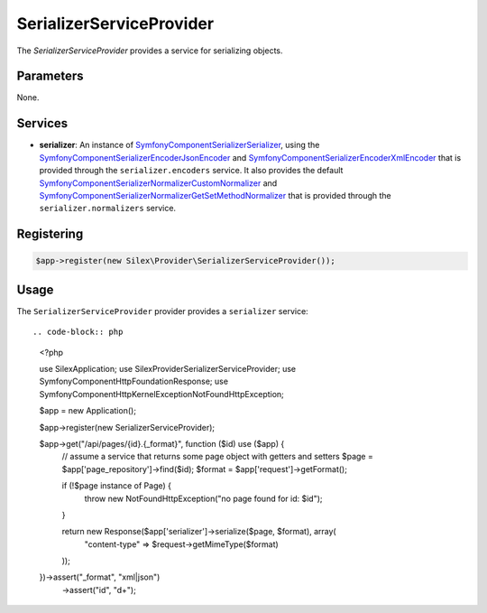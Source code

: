 SerializerServiceProvider
===========================

The *SerializerServiceProvider* provides a service for serializing objects.

Parameters
----------

None.

Services
--------

* **serializer**: An instance of `Symfony\Component\Serializer\Serializer
  <http://api.symfony.com/master/Symfony/Component/Serializer/Serializer.html>`_,
  using the `Symfony\Component\Serializer\Encoder\JsonEncoder
  <http://api.symfony.com/master/Symfony/Component/Serializer/Encoder/JsonEncoder.html>`_
  and `Symfony\Component\Serializer\Encoder\XmlEncoder
  <http://api.symfony.com/master/Symfony/Component/Serializer/Encoder/XmlEncoder>`_
  that is provided through the ``serializer.encoders`` service. 
  It also provides the default `Symfony\Component\Serializer\Normalizer\CustomNormalizer
  <http://api.symfony.com/master/Symfony/Component/Serializer/Normalizer/CustomNormalizer>`_
  and `Symfony\Component\Serializer\Normalizer\GetSetMethodNormalizer
  <http://api.symfony.com/master/Symfony/Component/Serializer/Normalizer/GetSetMethodNormalizer>`_
  that is provided through the ``serializer.normalizers`` service.

Registering
-----------

.. code-block:: php

    $app->register(new Silex\Provider\SerializerServiceProvider());

Usage
-----

The ``SerializerServiceProvider`` provider provides a ``serializer`` service::

.. code-block:: php

    <?php
    
    use Silex\Application;
    use Silex\Provider\SerializerServiceProvider;
    use Symfony\Component\HttpFoundation\Response;
    use Symfony\Component\HttpKernel\Exception\NotFoundHttpException;
    
    $app = new Application();

    $app->register(new SerializerServiceProvider);
    
    $app->get("/api/pages/{id}.{_format}", function ($id) use ($app) {
        // assume a service that returns some page object with getters and setters
        $page = $app['page_repository']->find($id);
        $format = $app['request']->getFormat();

        if (!$page instance of Page) {
            throw new NotFoundHttpException("no page found for id: $id");
        }

        return new Response($app['serializer']->serialize($page, $format), array(
            "content-type" => $request->getMimeType($format)
        ));
    })->assert("_format", "xml|json")
      ->assert("id", "\d+");

